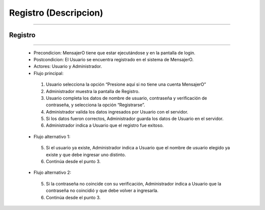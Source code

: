 **************************
**Registro (Descripcion)**
**************************
**************************

**Registro**
============
============

 * Precondicion: MensajerO tiene que estar ejecutándose y en la pantalla de login.
 * Postcondicion: El Usuario se encuentra registrado en el sistema de MensajerO.
 * Actores: Usuario y Administrador.
 * Flujo principal:
  1. Usuario selecciona la opción “Presione aquí si no tiene una cuenta MensajerO”
  #. Administrador muestra la pantalla de Registro.
  #. Usuario completa los datos de nombre de usuario, contraseña y verificación de contraseña, y selecciona la opción “Registrarse”.
  #. Administrador valida los datos ingresados por Usuario con el servidor.
  #. Si los datos fueron correctos, Administrador guarda los datos de Usuario en el servidor.
  #. Administrador indica a Usuario que el registro fue exitoso.
 * Flujo alternativo 1:
  5.  Si el usuario ya existe, Administrador indica a Usuario que el nombre de usuario elegido ya existe y que debe ingresar uno distinto.
  #. Continúa desde el punto 3.
 * Flujo alternativo 2:
  5. Si la contraseña no coincide con su verificación, Administrador indica a Usuario que la contraseña no coincidió y que debe volver a ingresarla.
  #. Continúa desde el punto 3.
